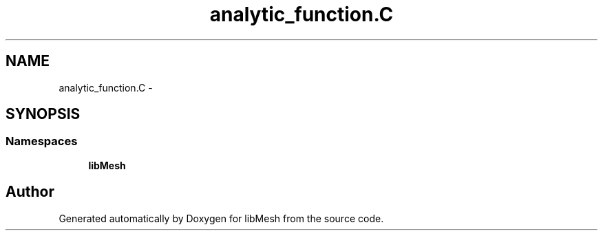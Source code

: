 .TH "analytic_function.C" 3 "Tue May 6 2014" "libMesh" \" -*- nroff -*-
.ad l
.nh
.SH NAME
analytic_function.C \- 
.SH SYNOPSIS
.br
.PP
.SS "Namespaces"

.in +1c
.ti -1c
.RI "\fBlibMesh\fP"
.br
.in -1c
.SH "Author"
.PP 
Generated automatically by Doxygen for libMesh from the source code\&.
